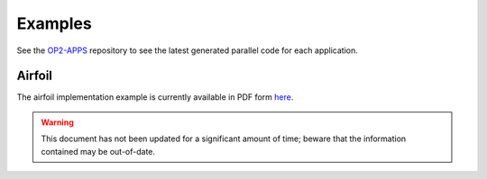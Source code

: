 Examples
========

See the `OP2-APPS <https://github.com/OP-DSL/OP2-APPS>`_ repository to see the latest generated parallel code for each application.


Airfoil
-------

The airfoil implementation example is currently available in PDF form `here <https://op-dsl.github.io/docs/OP2/airfoil-doc.pdf>`__.

.. warning::
   This document has not been updated for a significant amount of time; beware that the information contained may be out-of-date.
